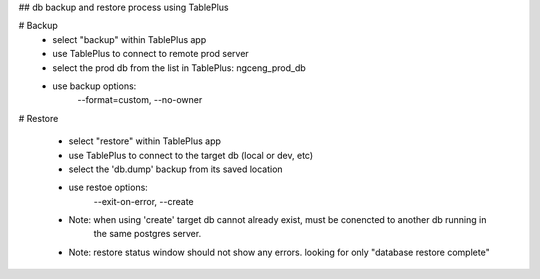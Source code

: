 
## db backup and restore process using TablePlus

# Backup
 - select "backup" within TablePlus app
 - use TablePlus to connect to remote prod server
 - select the prod db from the list in TablePlus: ngceng_prod_db
 - use backup options: 
                --format=custom,
                --no-owner

# Restore

    - select "restore" within TablePlus app
    - use TablePlus to connect to the target db (local or dev, etc)
    - select the 'db.dump' backup from its saved location
    - use restoe options: 
            --exit-on-error,
            --create

    - Note: when using 'create' target db cannot already exist, must be conencted to another db running in  
        the same postgres server. 
    - Note: restore status window should not show any errors. looking for only "database restore complete"